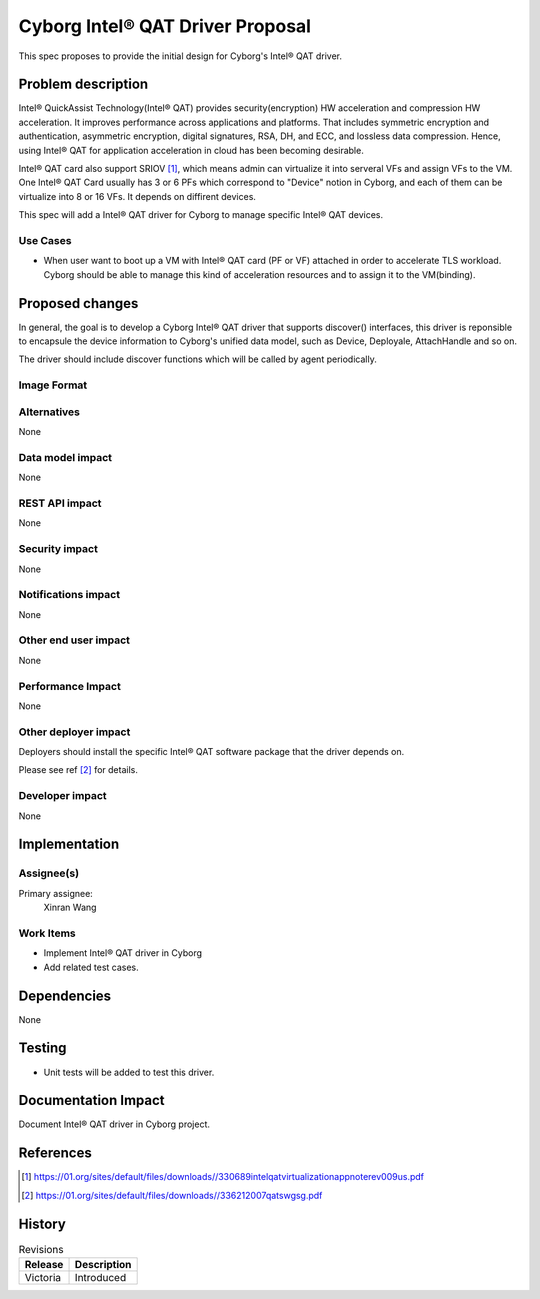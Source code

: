 ..
 This work is licensed under a Creative Commons Attribution 3.0 Unported
 License.

 http://creativecommons.org/licenses/by/3.0/legalcode

=================================
Cyborg Intel® QAT Driver Proposal
=================================

This spec proposes to provide the initial design for Cyborg's Intel® QAT
driver.

Problem description
===================

Intel® QuickAssist Technology(Intel® QAT) provides security(encryption) HW
acceleration and compression HW acceleration. It improves performance across
applications and platforms. That includes symmetric encryption and
authentication, asymmetric encryption, digital signatures, RSA, DH, and ECC,
and lossless data compression. Hence, using Intel® QAT for application
acceleration in cloud has been becoming desirable.

Intel® QAT card also support SRIOV [1]_, which means admin can virtualize it
into serveral VFs and assign VFs to the VM. One Intel® QAT Card usually has 3
or 6 PFs which correspond to "Device" notion in Cyborg, and each of them can be
virtualize into 8 or 16 VFs. It depends on diffirent devices.

This spec will add a Intel® QAT driver for Cyborg to manage specific Intel® QAT
devices.

Use Cases
---------
* When user want to boot up a VM with Intel® QAT card (PF or VF) attached in
  order to accelerate TLS workload. Cyborg should be able to manage this kind
  of acceleration resources and to assign it to the VM(binding).

Proposed changes
================

In general, the goal is to develop a Cyborg Intel® QAT driver that supports
discover() interfaces, this driver is reponsible to encapsule the device
information to Cyborg's unified data model, such as Device, Deployale,
AttachHandle and so on.

The driver should include discover functions which will be called by agent
periodically.


Image Format
----------------------------

Alternatives
------------

None

Data model impact
-----------------

None


REST API impact
---------------

None

Security impact
---------------

None

Notifications impact
--------------------

None

Other end user impact
---------------------

None

Performance Impact
------------------

None

Other deployer impact
---------------------

Deployers should install the specific Intel® QAT software package that the
driver depends on.

Please see ref [2]_ for details.

Developer impact
----------------

None

Implementation
==============

Assignee(s)
-----------

Primary assignee:
  Xinran Wang

Work Items
----------

* Implement Intel® QAT driver in Cyborg
* Add related test cases.


Dependencies
============

None

Testing
========

* Unit tests will be added to test this driver.

Documentation Impact
====================

Document Intel® QAT driver in Cyborg project.

References
==========

.. [1] https://01.org/sites/default/files/downloads//330689intelqatvirtualizationappnoterev009us.pdf
.. [2] https://01.org/sites/default/files/downloads//336212007qatswgsg.pdf

History
=======

.. list-table:: Revisions
   :header-rows: 1

   * - Release
     - Description
   * - Victoria
     - Introduced
